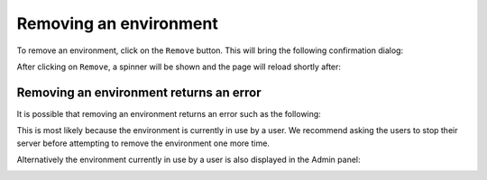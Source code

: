 Removing an environment
=======================

To remove an environment, click on the ``Remove`` button. This will bring the following confirmation dialog:

.. image:: ../images/environments/remove-dialog.png
   :alt: Removing an environment
   :width: 100%
   :align: center

After clicking on ``Remove``, a spinner will be shown and the page will reload shortly after:

.. image:: ../images/environments/remove-spinner.png
   :alt: Removing an environment - spinner
   :width: 100%
   :align: center

.. _remove/error:

Removing an environment returns an error
----------------------------------------

It is possible that removing an environment returns an error such as the following:

.. image:: ../images/environments/remove-image-error.png
   :alt: Removing an environment - error
   :width: 100%
   :align: center

This is most likely because the environment is currently in use by a user. We recommend asking the users to stop their server
before attempting to remove the environment one more time.

Alternatively the environment currently in use by a user is also displayed in the Admin panel:

.. image:: ../images/environments/admin-panel-images.png
   :alt: Admin panel with the image name
   :width: 100%
   :align: center
